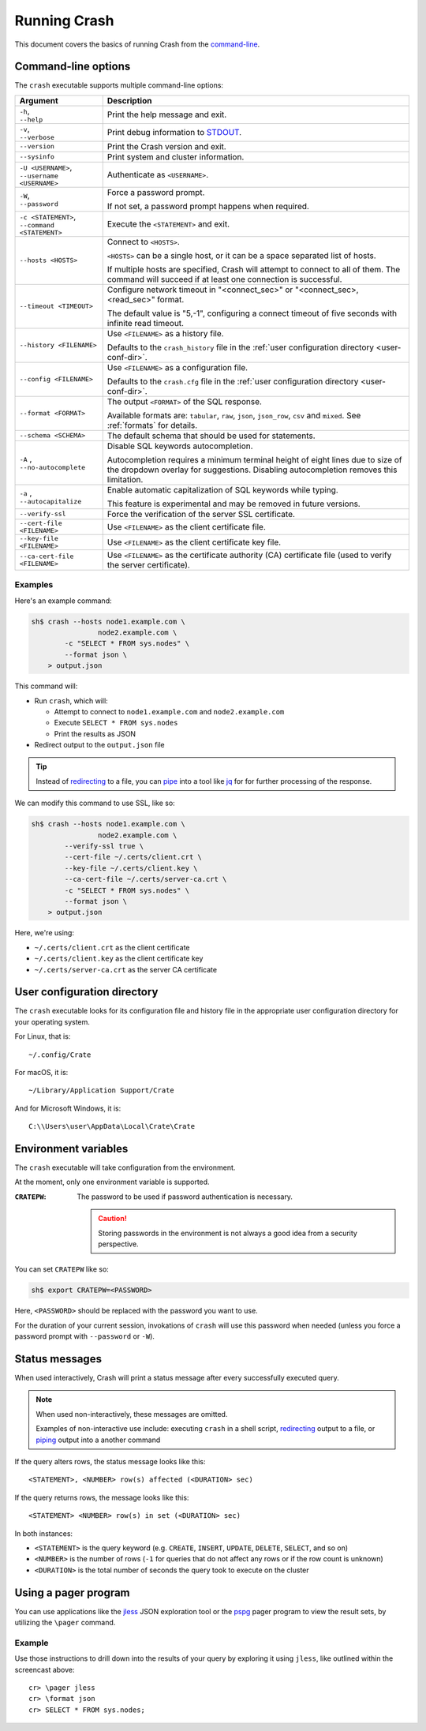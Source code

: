 .. _run:

=============
Running Crash
=============

This document covers the basics of running Crash from the `command-line`_.

.. _options:

Command-line options
====================

The ``crash`` executable supports multiple command-line options:

+-------------------------------+----------------------------------------------+
| Argument                      | Description                                  |
+===============================+==============================================+
| | ``-h``,                     | Print the help message and exit.             |
| | ``--help``                  |                                              |
+-------------------------------+----------------------------------------------+
| | ``-v``,                     | Print debug information to `STDOUT`_.        |
| | ``--verbose``               |                                              |
+-------------------------------+----------------------------------------------+
| ``--version``                 | Print the Crash version and exit.            |
+-------------------------------+----------------------------------------------+
| ``--sysinfo``                 | Print system and cluster information.        |
+-------------------------------+----------------------------------------------+
| | ``-U <USERNAME>``,          | Authenticate as ``<USERNAME>``.              |
| | ``--username <USERNAME>``   |                                              |
+-------------------------------+----------------------------------------------+
| | ``-W``,                     | Force a password prompt.                     |
| | ``--password``              |                                              |
|                               | If not set, a password prompt happens when   |
|                               | required.                                    |
+-------------------------------+----------------------------------------------+
| | ``-c <STATEMENT>``,         | Execute the ``<STATEMENT>`` and exit.        |
| | ``--command <STATEMENT>``   |                                              |
+-------------------------------+----------------------------------------------+
| ``--hosts <HOSTS>``           | Connect to ``<HOSTS>``.                      |
|                               |                                              |
|                               | ``<HOSTS>`` can be a single host, or it can  |
|                               | be a  space separated list of hosts.         |
|                               |                                              |
|                               | If multiple hosts are specified, Crash will  |
|                               | attempt to connect to all of them. The       |
|                               | command will succeed if at least one         |
|                               | connection is successful.                    |
+-------------------------------+----------------------------------------------+
| ``--timeout <TIMEOUT>``       | Configure network timeout in "<connect_sec>" |
|                               | or "<connect_sec>,<read_sec>" format.        |
|                               |                                              |
|                               | The default value is "5,-1", configuring a   |
|                               | connect timeout of five seconds with         |
|                               | infinite read timeout.                       |
+-------------------------------+----------------------------------------------+
| ``--history <FILENAME>``      | Use ``<FILENAME>`` as a history file.        |
|                               |                                              |
|                               | Defaults to the ``crash_history`` file in    |
|                               | the :ref:`user configuration directory       |
|                               | <user-conf-dir>`.                            |
+-------------------------------+----------------------------------------------+
| ``--config <FILENAME>``       | Use ``<FILENAME>`` as a configuration file.  |
|                               |                                              |
|                               | Defaults to the ``crash.cfg`` file in the    |
|                               | :ref:`user configuration directory           |
|                               | <user-conf-dir>`.                            |
+-------------------------------+----------------------------------------------+
| ``--format <FORMAT>``         | The output ``<FORMAT>`` of the SQL response. |
|                               |                                              |
|                               | Available formats are: ``tabular``, ``raw``, |
|                               | ``json``, ``json_row``, ``csv`` and          |
|                               | ``mixed``.                                   |
|                               | See :ref:`formats` for details.              |
+-------------------------------+----------------------------------------------+
| ``--schema <SCHEMA>``         | The default schema that should be used for   |
|                               | statements.                                  |
+-------------------------------+----------------------------------------------+
| | ``-A`` ,                    | Disable SQL keywords autocompletion.         |
| | ``--no-autocomplete``       |                                              |
|                               | Autocompletion requires a minimum terminal   |
|                               | height of eight lines due to size of the     |
|                               | dropdown overlay for suggestions. Disabling  |
|                               | autocompletion removes this limitation.      |
+-------------------------------+----------------------------------------------+
| | ``-a`` ,                    | Enable automatic capitalization of SQL       |
| | ``--autocapitalize``        | keywords while typing.                       |
|                               |                                              |
|                               | This feature is experimental and may be      |
|                               | removed in future versions.                  |
+-------------------------------+----------------------------------------------+
| ``--verify-ssl``              | Force the verification of the server SSL     |
|                               | certificate.                                 |
+-------------------------------+----------------------------------------------+
| ``--cert-file <FILENAME>``    | Use ``<FILENAME>`` as the client certificate |
|                               | file.                                        |
+-------------------------------+----------------------------------------------+
| ``--key-file <FILENAME>``     | Use ``<FILENAME>`` as the client certificate |
|                               | key file.                                    |
+-------------------------------+----------------------------------------------+
| ``--ca-cert-file <FILENAME>`` | Use ``<FILENAME>`` as the certificate        |
|                               | authority (CA) certificate file (used to     |
|                               | verify the server certificate).              |
+-------------------------------+----------------------------------------------+

Examples
--------

Here's an example command:

.. code-block:: console

    sh$ crash --hosts node1.example.com \
                    node2.example.com \
            -c "SELECT * FROM sys.nodes" \
            --format json \
        > output.json

This command will:

- Run ``crash``, which will:

  - Attempt to connect to ``node1.example.com`` and ``node2.example.com``

  - Execute ``SELECT * FROM sys.nodes``

  - Print the results as JSON

- Redirect output to the ``output.json`` file

.. TIP::

   Instead of `redirecting`_ to a file, you can `pipe`_ into a tool like `jq`_
   for for further processing of the response.

We can modify this command to use SSL, like so:

.. code-block:: console

    sh$ crash --hosts node1.example.com \
                    node2.example.com \
            --verify-ssl true \
            --cert-file ~/.certs/client.crt \
            --key-file ~/.certs/client.key \
            --ca-cert-file ~/.certs/server-ca.crt \
            -c "SELECT * FROM sys.nodes" \
            --format json \
        > output.json

Here, we're using:

- ``~/.certs/client.crt`` as the client certificate
- ``~/.certs/client.key`` as the client certificate key
- ``~/.certs/server-ca.crt`` as the server CA certificate

.. _user-conf-dir:

User configuration directory
============================

The ``crash`` executable looks for its configuration file and history file in
the appropriate user configuration directory for your operating system.

For Linux, that is::

    ~/.config/Crate

For macOS, it is::

    ~/Library/Application Support/Crate

And for Microsoft Windows, it is::

    C:\\Users\user\AppData\Local\Crate\Crate

.. _env-vars:

Environment variables
=====================

The ``crash`` executable will take configuration from the environment.

At the moment, only one environment variable is supported.

:``CRATEPW``: The password to be used if password authentication is necessary.

              .. CAUTION::

                 Storing passwords in the environment is not always a good idea
                 from a security perspective.

You can set ``CRATEPW`` like so:

.. code-block:: console

    sh$ export CRATEPW=<PASSWORD>

Here, ``<PASSWORD>`` should be replaced with the password you want to use.

For the duration of your current session, invokations of ``crash`` will use this
password when needed (unless you force a password prompt with ``--password`` or
``-W``).

.. _status-messages:

Status messages
===============

When used interactively, Crash will print a status message after every
successfully executed query.

.. NOTE::

   When used non-interactively, these messages are omitted.

   Examples of non-interactive use include: executing ``crash`` in a shell
   script, `redirecting`_ output to a file, or `piping`_ output into a another
   command

If the query alters rows, the status message looks like this::

    <STATEMENT>, <NUMBER> row(s) affected (<DURATION> sec)

If the query returns rows, the message looks like this::

    <STATEMENT> <NUMBER> row(s) in set (<DURATION> sec)

In both instances:

- ``<STATEMENT>`` is the query keyword (e.g. ``CREATE``, ``INSERT``,
  ``UPDATE``, ``DELETE``, ``SELECT``, and so on)

- ``<NUMBER>`` is the number of rows (``-1`` for queries that do not affect any
  rows or if the row count is unknown)

- ``<DURATION>`` is the total number of seconds the query took to execute on the
  cluster


.. _use-pager:

Using a pager program
=====================

You can use applications like the `jless`_ JSON exploration tool or the
`pspg`_ pager program to view the result sets, by utilizing the ``\pager``
command.

.. raw:: html

    <img src="https://github.com/crate/crash/assets/38700/e7281ca0-4736-4127-9628-16126b5ea67c" style="margin-top: 0.8em; margin-bottom: 0.8em;" loading="lazy" alt="Crash Pager">


Example
-------
Use those instructions to drill down into the results of your query by
exploring it using ``jless``, like outlined within the screencast above::

    cr> \pager jless
    cr> \format json
    cr> SELECT * FROM sys.nodes;


.. _command-line: https://en.wikipedia.org/wiki/Command-line_interface
.. _jless: https://jless.io/
.. _jq: https://stedolan.github.io/jq/
.. _pipe: https://www.wikiwand.com/en/Pipeline_(Unix)
.. _piping: https://www.wikiwand.com/en/Pipeline_(Unix)
.. _pspg: https://github.com/okbob/pspg
.. _redirecting: https://tldp.org/LDP/abs/html/io-redirection.html
.. _STDOUT: https://en.wikipedia.org/wiki/Standard_streams
.. _user configuration directory: https://specifications.freedesktop.org/basedir-spec/basedir-spec-latest.html
